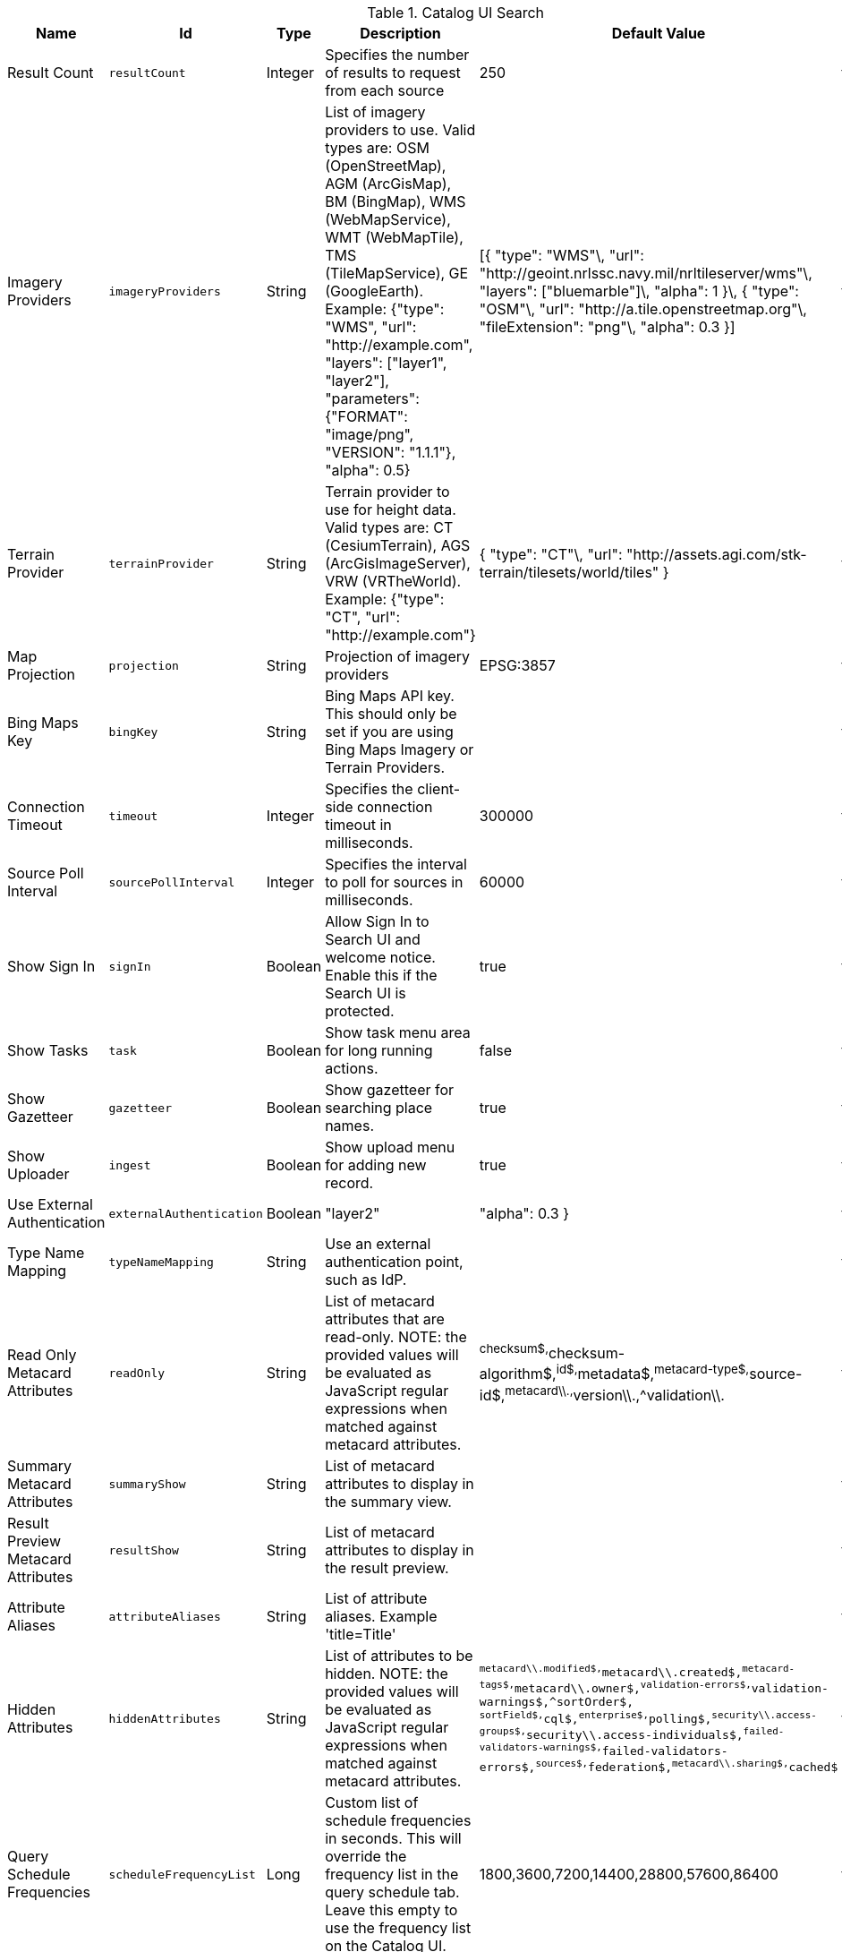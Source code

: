 .[[org.codice.ddf.catalog.ui.config]]Catalog UI Search
[cols="1,1m,1,3,1,1" options="header"]
|===

|Name
|Id
|Type
|Description
|Default Value
|Required

|Result Count
|resultCount
|Integer
|Specifies the number of results to request from each source
|250
|true

|Imagery Providers
|imageryProviders
|String
|List of imagery providers to use. Valid types are: OSM (OpenStreetMap), AGM (ArcGisMap), BM (BingMap), WMS (WebMapService), WMT (WebMapTile), TMS (TileMapService), GE (GoogleEarth). Example: {"type": "WMS", "url": "http://example.com", "layers": ["layer1", "layer2"], "parameters": {"FORMAT": "image/png", "VERSION": "1.1.1"}, "alpha": 0.5}
|[{ "type": "WMS"\, "url": "http://geoint.nrlssc.navy.mil/nrltileserver/wms"\, "layers": ["bluemarble"]\, "alpha": 1 }\, { "type": "OSM"\, "url": "http://a.tile.openstreetmap.org"\, "fileExtension": "png"\, "alpha": 0.3 }]
|false

|Terrain Provider
|terrainProvider
|String
|Terrain provider to use for height data. Valid types are: CT (CesiumTerrain), AGS (ArcGisImageServer), VRW (VRTheWorld). Example: {"type": "CT", "url": "http://example.com"}
|{ "type": "CT"\, "url": "http://assets.agi.com/stk-terrain/tilesets/world/tiles" }
|false

|Map Projection
|projection
|String
|Projection of imagery providers
|EPSG:3857
|false

|Bing Maps Key
|bingKey
|String
|Bing Maps API key. This should only be set if you are using Bing Maps Imagery or Terrain Providers.
|
|false

|Connection Timeout
|timeout
|Integer
|Specifies the client-side connection timeout in milliseconds.
|300000
|false

|Source Poll Interval
|sourcePollInterval
|Integer
|Specifies the interval to poll for sources in milliseconds.
|60000
|true

|Show Sign In
|signIn
|Boolean
|Allow Sign In to Search UI and welcome notice. Enable this if the Search UI is protected.
|true
|false

|Show Tasks
|task
|Boolean
|Show task menu area for long running actions.
|false
|false

|Show Gazetteer
|gazetteer
|Boolean
|Show gazetteer for searching place names.
|true
|false

|Show Uploader
|ingest
|Boolean
|Show upload menu for adding new record.
|true
|false

|Use External Authentication
|externalAuthentication
|Boolean
|"layer2"
|"alpha": 0.3 }
|false

|Type Name Mapping
|typeNameMapping
|String
|Use an external authentication point, such as IdP.
|
|false

|Read Only Metacard Attributes
|readOnly
|String
|List of metacard attributes that are read-only. NOTE: the provided values will be evaluated as JavaScript regular expressions when matched against metacard attributes.
|^checksum$,^checksum-algorithm$,^id$,^metadata$,^metacard-type$,^source-id$,^metacard\\.,^version\\.,^validation\\.
|false

|Summary Metacard Attributes
|summaryShow
|String
|List of metacard attributes to display in the summary view.
|
|false

|Result Preview Metacard Attributes
|resultShow
|String
|List of metacard attributes to display in the result preview.
|
|false

|Attribute Aliases
|attributeAliases
|String
|List of attribute aliases. Example 'title=Title'
|
|false

|Hidden Attributes
|hiddenAttributes
|String
|List of attributes to be hidden. NOTE: the provided values will be evaluated as JavaScript regular expressions when matched against metacard attributes.
|`^metacard\\.modified$,^metacard\\.created$,^metacard-tags$,^metacard\\.owner$,^validation-errors$,^validation-warnings$,^sortOrder$,            ^sortField$,^cql$,^enterprise$,^polling$,^security\\.access-groups$,^security\\.access-individuals$,^failed-validators-warnings$,^failed-validators-errors$,^sources$,^federation$,^metacard\\.sharing$,^cached$`
|false

|Query Schedule Frequencies
|scheduleFrequencyList
|Long
|Custom list of schedule frequencies in seconds.  This will override the frequency list in the query schedule tab. Leave this empty to use the frequency list on the Catalog UI.
|1800,3600,7200,14400,28800,57600,86400
|true

|===

